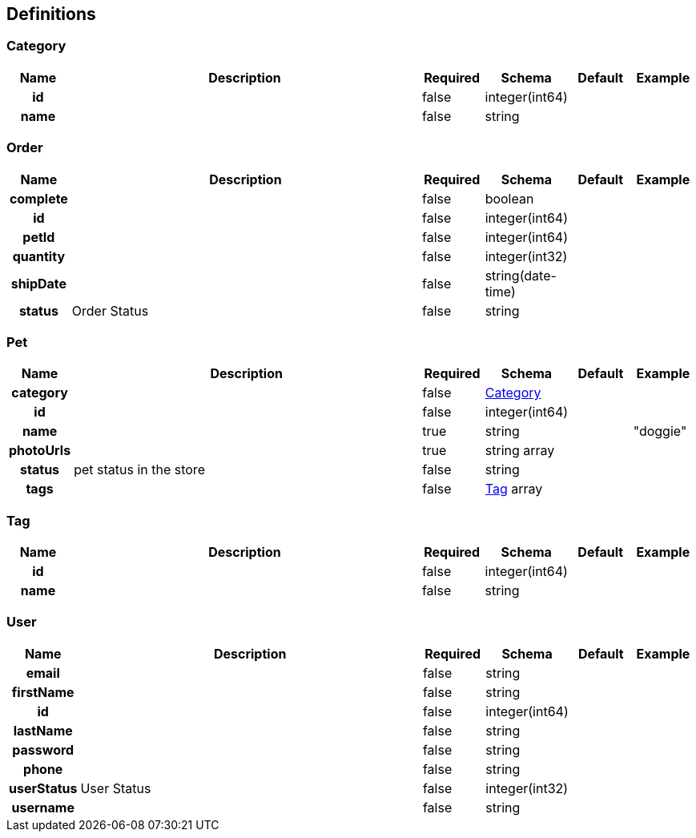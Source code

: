 
[[_definitions]]
== Definitions

=== Category

[options="header", cols=".^1h,.^6,.^1,.^1,.^1,.^1"]
|===
|Name|Description|Required|Schema|Default|Example
|id||false|integer(int64)||
|name||false|string||
|===


=== Order

[options="header", cols=".^1h,.^6,.^1,.^1,.^1,.^1"]
|===
|Name|Description|Required|Schema|Default|Example
|complete||false|boolean||
|id||false|integer(int64)||
|petId||false|integer(int64)||
|quantity||false|integer(int32)||
|shipDate||false|string(date-time)||
|status|Order Status|false|string||
|===


=== Pet

[options="header", cols=".^1h,.^6,.^1,.^1,.^1,.^1"]
|===
|Name|Description|Required|Schema|Default|Example
|category||false|<<_category,Category>>||
|id||false|integer(int64)||
|name||true|string||"doggie"
|photoUrls||true|string array||
|status|pet status in the store|false|string||
|tags||false|<<_tag,Tag>> array||
|===


=== Tag

[options="header", cols=".^1h,.^6,.^1,.^1,.^1,.^1"]
|===
|Name|Description|Required|Schema|Default|Example
|id||false|integer(int64)||
|name||false|string||
|===


=== User

[options="header", cols=".^1h,.^6,.^1,.^1,.^1,.^1"]
|===
|Name|Description|Required|Schema|Default|Example
|email||false|string||
|firstName||false|string||
|id||false|integer(int64)||
|lastName||false|string||
|password||false|string||
|phone||false|string||
|userStatus|User Status|false|integer(int32)||
|username||false|string||
|===



